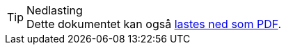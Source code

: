 ifeval::["{backend}" == "html5"]

[TIP]
.Nedlasting 
Dette dokumentet kan også link:files/modenhetsmodell.pdf[lastes ned som PDF]. +

// Selve modenhetsmodellen kan også link:files/modenhetsmodell-v1.xlsx[lastes ned som Excel-fil]. 

endif::[]
